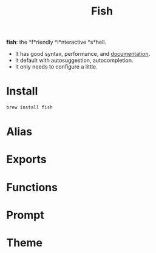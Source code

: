#+TITLE: Fish
*fish*: the *f*riendly *i*nteractive *s*hell.
- It has good syntax, performance, and [[https://fishshell.com/docs/current/index.html][documentation]].
- It default with autosuggestion, autocompletion.
- It only needs to configure a little.

* Install
#+begin_src sh
brew install fish
#+end_src


* Alias

* Exports

* Functions

* Prompt

* Theme
